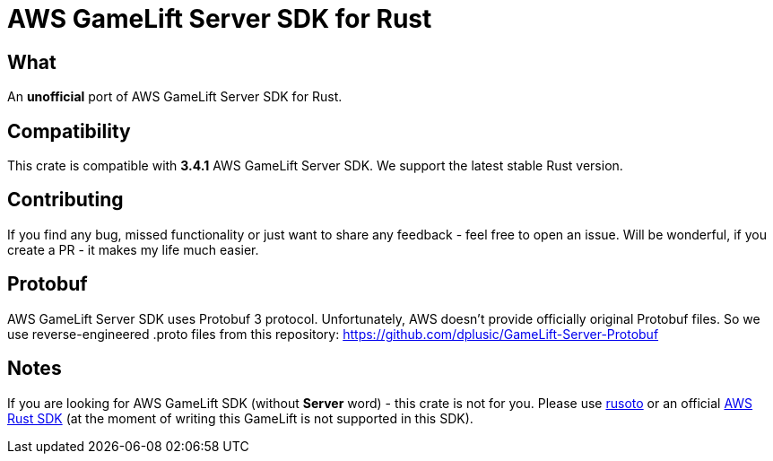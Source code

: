 = AWS GameLift Server SDK for Rust

== What
An **unofficial** port of AWS GameLift Server SDK for Rust.

== Compatibility
This crate is compatible with **3.4.1** AWS GameLift Server SDK.
We support the latest stable Rust version.

== Contributing
If you find any bug, missed functionality or just want to share any feedback - feel free to open an issue. Will be wonderful, if you create a PR - it makes my life much easier.

== Protobuf
AWS GameLift Server SDK uses Protobuf 3 protocol. Unfortunately, AWS doesn't provide officially original Protobuf files. So we use reverse-engineered .proto files from this repository: https://github.com/dplusic/GameLift-Server-Protobuf

== Notes
If you are looking for AWS GameLift SDK (without **Server** word) - this crate is not for you. Please use https://github.com/rusoto/rusoto/tree/master/rusoto/services/gamelift[rusoto] or an official https://github.com/awslabs/aws-sdk-rust[AWS Rust SDK] (at the moment of writing this GameLift is not supported in this SDK).
